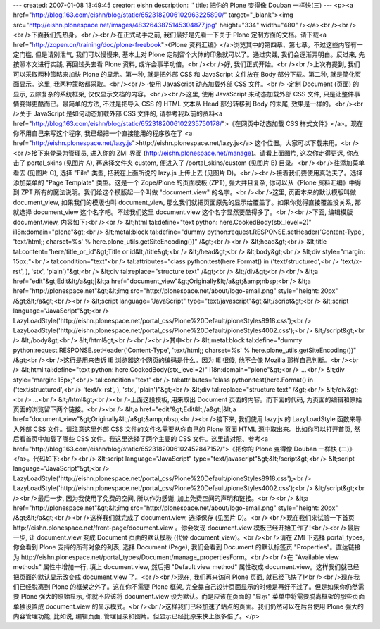 ---
created: 2007-01-08 13:49:45
creator: eishn
description: ''
title: 把你的 Plone 变得像 Douban 一样快(三)
---
<p><a href="http://blog.163.com/eishn/blog/static/6523182006102963225890/" target="_blank"><img src="http://eishn.plonespace.net/images/4832643875145304877.jpg" height="334" width="480" /></a><br /><br /><br />下面我们先热身。<br /><br />在正式动手之前, 我们最好是先看一下关于 Plone 定制方面的文档。请下载<a href="http://zopen.cn/training/doc/plone-freebook">《Plone 资料汇编》</a>浏览其中的第四章、第七章。不过这些内容有一定门槛, 但是请别泄气, 我们可以慢慢来, 基本上对 Plone 定制留个大体的印象就可以了。通过实践, 我们会逐渐弄明白。反过来, 先按照本文进行实践, 再回过头去看 Plone 资料, 或许会事半功倍。<br /><br />好, 我们正式开始。<br /><br />上次有提到, 我们可以采取两种策略来加快 Plone 的显示。第一种, 就是把外部 CSS 和 JavaScript 文件放在 Body 部分下载。第二种, 就是简化页面显示。这里, 我两种策略都采取。<br /><br />    ·使用 JavaScript 动态加载外部 CSS 文件。<br />    ·定制 Document (页面) 的显示, 去除复杂的系统框架, 仅仅显示文档的内容。<br /><br />这里, 使用 JavaScript 来动态加载外部 CSS 文件, 只是让整件事情变得更酷而已。最简单的方法, 不过是把导入 CSS 的 HTML 文本从 Head 部分转移到 Body 的末尾, 效果是一样的。<br /><br />关于 JavaScript 是如何动态加载外部 CSS 文件的, 请参考我以前的资料<a href="http://blog.163.com/eishn/blog/static/6523182006102235750178/">《在网页中动态加载 CSS 样式文件》</a>。现在你不用自己来写这个程序, 我已经把一个直接能用的程序放在了 <a href="http://eishn.plonespace.net/lazy.js">http://eishn.plonespace.net/lazy.js</a> 这个位置。大家可以下载来用。<br /><br />接下来登录为管理员, 进入你的 ZMI 界面 (http://eishn.plonespace.net/manage)。请看上面图片, 这次你走得更远, 你点击了 portal_skins (见图片 A), 再选择文件夹 custom, 便进入了 /portal_skins/custom (见图片 B) 目录。<br /><br />往添加菜单看去 (见图片 C), 选择 "File" 类型, 把我在上面所说的 lazy.js 上传上去 (见图片 D)。<br /><br />接着我们要使用真功夫了。选择添加菜单的 "Page Template" 类型。这是一个 Zope/Plone 的页面模板 (ZPT), 强大并且复杂, 你可以从《Plone 资料汇编》中得到 ZPT 所有的魔法说明。我们给这个模版起一个叫做 "document.view" 的名字。<br /><br />这里, 页面本来的默认模版叫做 document_view, 如果我们的模版也叫 document_view, 那么我们就把页面原先的显示给覆盖了。如果你觉得直接覆盖没关系, 那就选择 document_view 这个名字吧。不过我们这里 document.view 这个名字显然要酷得多了。<br /><br />下面, 编辑模版 document.view, 内容如下:<br /><br />    &lt;html tal:define="text python: here.CookedBody(stx_level=2)" i18n:domain="plone"&gt;<br />        &lt;metal:block tal:define="dummy python:request.RESPONSE.setHeader('Content-Type', 'text/html;; charset=%s' % here.plone_utils.getSiteEncoding())" /&gt;<br /><br />        &lt;head&gt;<br />            &lt;title tal:content="here/title_or_id"&gt;Title or id&lt;/title&gt;<br />        &lt;/head&gt;<br />        &lt;body&gt;<br />        &lt;div style="margin: 15px;"<br />            tal:condition="text"<br />            tal:attributes="class python:test(here.Format() in ('text/structured',<br />                'text/x-rst', ), 'stx', 'plain')"&gt;<br />            &lt;div tal:replace="structure text" /&gt;<br />        &lt;/div&gt;<br /><br />        &lt;a href="edit"&gt;Edit&lt;/a&gt;|&lt;a href="document_view"&gt;Originally&lt;/a&gt;&amp;nbsp;<br />        &lt;a href="http://plonespace.net"&gt;&lt;img src="http://plonespace.net/about/logo-small.png" style="height: 20px" /&gt;&lt;/a&gt;<br /><br />        &lt;script language="JavaScript" type="text/javascript"&gt;&lt;/script&gt;<br />        &lt;script language="JavaScript"&gt;<br />            LazyLoadStyle('http://eishn.plonespace.net/portal_css/Plone%20Default/ploneStyles8918.css');<br />            LazyLoadStyle('http://eishn.plonespace.net/portal_css/Plone%20Default/ploneStyles4002.css');<br />        &lt;/script&gt;<br />        &lt;/body&gt;<br />    &lt;/html&gt;<br /><br /><br />其中<br />    &lt;metal:block tal:define="dummy python:request.RESPONSE.setHeader('Content-Type', 'text/html;; charset=%s' % here.plone_utils.getSiteEncoding())" /&gt;<br /><br />这行是用来告诉 IE 浏览器这个网页的编码是什么。因为 IE 很傻, 他不会像 Mozilla 那样自己判断。<br /><br />    &lt;html tal:define="text python: here.CookedBody(stx_level=2)" i18n:domain="plone"&gt;<br />        ...<br />        &lt;div style="margin: 15px;"<br />            tal:condition="text"<br />            tal:attributes="class python:test(here.Format() in ('text/structured',<br />                'text/x-rst', ), 'stx', 'plain')"&gt;<br />            &lt;div tal:replace="structure text" /&gt;<br />        &lt;/div&gt;<br />        ...<br />    &lt;/html&gt;<br /><br />上面这段模板, 用来取出 Document 页面的内容。而下面的代码, 为页面的编辑和原始页面的浏览留下两个链接。<br /><br />    &lt;a href="edit"&gt;Edit&lt;/a&gt;|&lt;a href="document_view"&gt;Originally&lt;/a&gt;&amp;nbsp;<br /><br />接下来, 我们使用 lazy.js 的 LazyLoadStyle 函数来导入外部 CSS 文件。请注意这里外部 CSS 文件的文件名需要从你自己的 Plone 页面 HTML 源中取出来。比如你可以打开首页, 然后看首页中加载了哪些 CSS 文件。我这里选择了两个主要的 CSS 文件。这里请对照、参考<a href="http://blog.163.com/eishn/blog/static/6523182006102452847152/">《把你的 Plone 变得像 Douban 一样快 (二)》</a>。代码如下:<br /><br />    &lt;script language="JavaScript" type="text/javascript"&gt;&lt;/script&gt;<br />    &lt;script language="JavaScript"&gt;<br />        LazyLoadStyle('http://eishn.plonespace.net/portal_css/Plone%20Default/ploneStyles8918.css');<br />        LazyLoadStyle('http://eishn.plonespace.net/portal_css/Plone%20Default/ploneStyles4002.css');<br />    &lt;/script&gt;<br /><br />最后一步, 因为我使用了免费的空间, 所以作为感谢, 加上免费空间的声明和链接。<br /><br />    &lt;a href="http://plonespace.net"&gt;&lt;img src="http://plonespace.net/about/logo-small.png" style="height: 20px" /&gt;&lt;/a&gt;<br /><br />这样我们就完成了 document.view, 选择保存 (见图片 D)。<br /><br />现在我们来试验一下首页 http://eishn.plonespace.net/front-page/document.view 。你会发现 document.view 模板已经开始工作了!<br /><br />最后一步, 让 document.view 变成 Document 页面的默认模板 (代替 document_view)。<br /><br />请在 ZMI 下选择 portal_types, 你会看到 Plone 支持的所有对象的列表, 选择 Document (Page), 我们会看到 Document 的默认标签页 "Properties"。直达链接为 http://eishn.plonespace.net/portal_types/Document/manage_propertiesForm。<br /><br />在 "Available view methods" 属性中增加一行, 填上 document.view, 然后把 "Default view method" 属性改成 document.view。这样我们就已经把页面的默认显示改变成 document.view 了。<br /><br />现在, 我们再来访问 Plone 页面, 就已经飞快了!<br /><br />现在我们已经脱离到 Plone 的框架之外了。这在你不需要 Plone 框架, 完全靠自己设计页面显示的时候是再好不过了。但是如果你仍然需要 Plone 强大的原始显示, 你就不应该将 document.view 设为默认。而是应该在页面的 "显示" 菜单中将需要脱离框架的那些页面单独设置成 document.view 的显示模式。<br /><br />这样我们已经加速了站点的页面。我们仍然可以在后台使用 Plone 强大的内容管理功能, 比如说, 编辑页面, 管理目录和图片。但显示已经比原来快上很多倍了。</p>